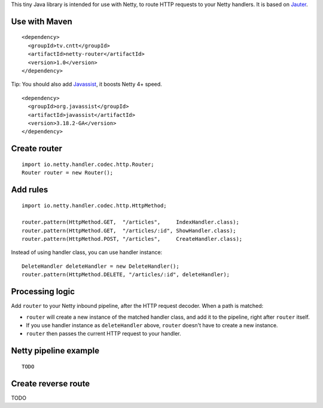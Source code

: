 This tiny Java library is intended for use with Netty, to route HTTP requests to
your Netty handlers. It is based on
`Jauter <https://github.com/xitrum-framework/jauter>`_.

Use with Maven
~~~~~~~~~~~~~~

::

  <dependency>
    <groupId>tv.cntt</groupId>
    <artifactId>netty-router</artifactId>
    <version>1.0</version>
  </dependency>

Tip: You should also add `Javassist <http://javassist.org/>`_, it boosts Netty 4+ speed.

::

  <dependency>
    <groupId>org.javassist</groupId>
    <artifactId>javassist</artifactId>
    <version>3.18.2-GA</version>
  </dependency>

Create router
~~~~~~~~~~~~~

::

  import io.netty.handler.codec.http.Router;
  Router router = new Router();

Add rules
~~~~~~~~~

::

  import io.netty.handler.codec.http.HttpMethod;

  router.pattern(HttpMethod.GET,  "/articles",     IndexHandler.class);
  router.pattern(HttpMethod.GET,  "/articles/:id", ShowHandler.class);
  router.pattern(HttpMethod.POST, "/articles",     CreateHandler.class);

Instead of using handler class, you can use handler instance:

::

  DeleteHandler deleteHandler = new DeleteHandler();
  router.pattern(HttpMethod.DELETE, "/articles/:id", deleteHandler);

Processing logic
~~~~~~~~~~~~~~~~

Add ``router`` to your Netty inbound pipeline, after the HTTP request decoder.
When a path is matched:

* ``router`` will create a new instance of the matched handler class, and add it
  to the pipeline, right after ``router`` itself.
* If you use handler instance as ``deleteHandler`` above, ``router`` doesn't have
  to create a new instance.
* ``router`` then passes the current HTTP request to your handler.

Netty pipeline example
~~~~~~~~~~~~~~~~~~~~~~

::

  TODO

Create reverse route
~~~~~~~~~~~~~~~~~~~~

TODO

